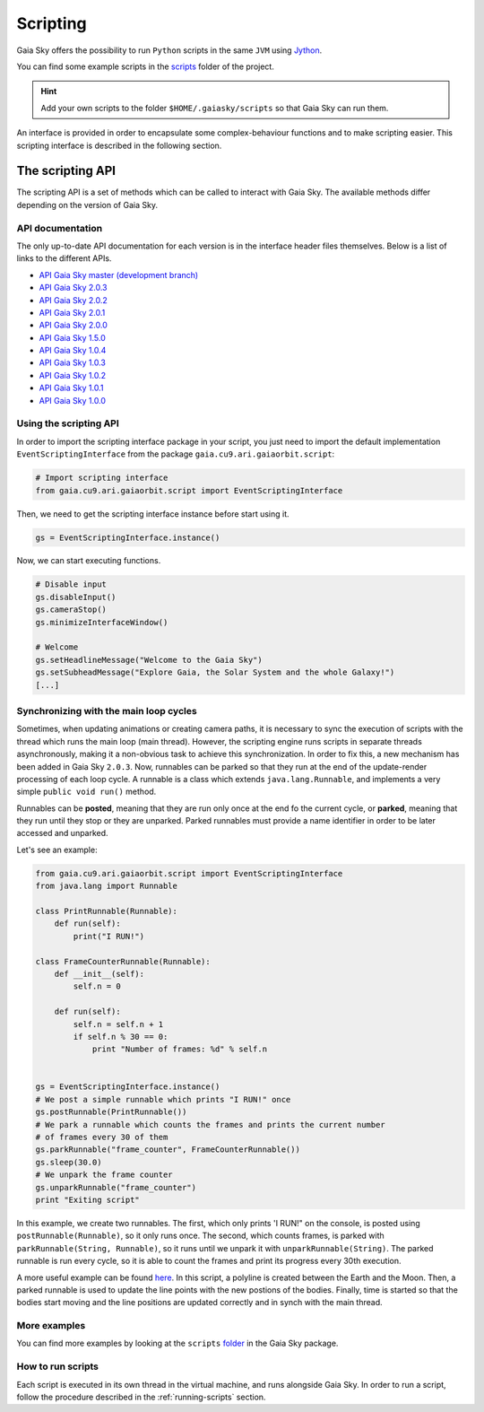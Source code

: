 Scripting
*********

Gaia Sky offers the possibility to run ``Python`` scripts in the same
``JVM`` using `Jython <http://www.jython.org/>`__.

You can find some example scripts in the
`scripts <http://github.com/langurmonkey/gaiasky/tree/master/assets/scripts>`__
folder of the project.

.. hint:: Add your own scripts to the folder ``$HOME/.gaiasky/scripts`` so that Gaia Sky can run them.

An interface is provided in order to encapsulate some complex-behaviour
functions and to make scripting easier. This scripting interface is
described in the following section.


The scripting API
=================

The scripting API is a set of methods which can be called to interact with Gaia Sky. The available methods differ depending on the version of Gaia Sky.

API documentation
-----------------

The only up-to-date API documentation for each version is in the interface header files themselves. Below is a list of links to the different APIs.

- `API Gaia Sky master (development branch) <https://github.com/langurmonkey/gaiasky/blob/master/core/src/gaia/cu9/ari/gaiaorbit/script/IScriptingInterface.java>`__
- `API Gaia Sky 2.0.3 <https://github.com/langurmonkey/gaiasky/blob/2.0.3/core/src/gaia/cu9/ari/gaiaorbit/script/IScriptingInterface.java>`__
- `API Gaia Sky 2.0.2 <https://github.com/langurmonkey/gaiasky/blob/2.0.2/core/src/gaia/cu9/ari/gaiaorbit/script/IScriptingInterface.java>`__
- `API Gaia Sky 2.0.1 <https://github.com/langurmonkey/gaiasky/blob/2.0.1/core/src/gaia/cu9/ari/gaiaorbit/script/IScriptingInterface.java>`__
- `API Gaia Sky 2.0.0 <https://github.com/langurmonkey/gaiasky/blob/2.0.0/core/src/gaia/cu9/ari/gaiaorbit/script/IScriptingInterface.java>`__
- `API Gaia Sky 1.5.0 <https://github.com/langurmonkey/gaiasky/blob/1.5.0/core/src/gaia/cu9/ari/gaiaorbit/script/IScriptingInterface.java>`__
- `API Gaia Sky 1.0.4 <https://github.com/langurmonkey/gaiasky/blob/1.0.4/core/src/gaia/cu9/ari/gaiaorbit/script/IScriptingInterface.java>`__
- `API Gaia Sky 1.0.3 <https://github.com/langurmonkey/gaiasky/blob/1.0.3/core/src/gaia/cu9/ari/gaiaorbit/script/IScriptingInterface.java>`__
- `API Gaia Sky 1.0.2 <https://github.com/langurmonkey/gaiasky/blob/1.0.2/core/src/gaia/cu9/ari/gaiaorbit/script/IScriptingInterface.java>`__
- `API Gaia Sky 1.0.1 <https://github.com/langurmonkey/gaiasky/blob/1.0.1/core/src/gaia/cu9/ari/gaiaorbit/script/IScriptingInterface.java>`__
- `API Gaia Sky 1.0.0 <https://github.com/langurmonkey/gaiasky/blob/1.0.0/core/src/gaia/cu9/ari/gaiaorbit/script/IScriptingInterface.java>`__


Using the scripting API
-----------------------

In order to import the scripting interface package in your script, you
just need to import the default implementation
``EventScriptingInterface`` from the package ``gaia.cu9.ari.gaiaorbit.script``:

.. code:: python

    # Import scripting interface
    from gaia.cu9.ari.gaiaorbit.script import EventScriptingInterface

Then, we need to get the scripting interface instance before start using it.

.. code:: python

    gs = EventScriptingInterface.instance()

Now, we can start executing functions.

.. code:: python

    # Disable input
    gs.disableInput()
    gs.cameraStop()
    gs.minimizeInterfaceWindow()

    # Welcome
    gs.setHeadlineMessage("Welcome to the Gaia Sky")
    gs.setSubheadMessage("Explore Gaia, the Solar System and the whole Galaxy!")
    [...]


Synchronizing with the main loop cycles
---------------------------------------

Sometimes, when updating animations or creating camera paths, it is necessary to 
sync the execution of scripts with the thread which runs the main loop (main thread). 
However, the scripting engine runs scripts in separate threads asynchronously, 
making it a non-obvious task to achieve this synchronization.
In order to fix this, a new mechanism has been added in Gaia Sky ``2.0.3``. Now, runnables
can be parked so that they run at the end of the update-render processing of each loop
cycle. A runnable is a class which extends ``java.lang.Runnable``, and implements 
a very simple ``public void run()`` method.

Runnables can be **posted**, meaning that they are run only once at the end fo the current
cycle, or **parked**, meaning that they run until they stop or they are unparked. Parked
runnables must provide a name identifier in order to be later accessed and unparked.

Let's see an example:

.. code:: python

    from gaia.cu9.ari.gaiaorbit.script import EventScriptingInterface
    from java.lang import Runnable

    class PrintRunnable(Runnable):
        def run(self):
            print("I RUN!")

    class FrameCounterRunnable(Runnable):
        def __init__(self):
            self.n = 0

        def run(self):
            self.n = self.n + 1
            if self.n % 30 == 0:
                print "Number of frames: %d" % self.n


    gs = EventScriptingInterface.instance()
    # We post a simple runnable which prints "I RUN!" once
    gs.postRunnable(PrintRunnable())
    # We park a runnable which counts the frames and prints the current number 
    # of frames every 30 of them
    gs.parkRunnable("frame_counter", FrameCounterRunnable())
    gs.sleep(30.0)
    # We unpark the frame counter
    gs.unparkRunnable("frame_counter")
    print "Exiting script"


In this example, we create two runnables. The first, which only prints 'I RUN!" on
the console, is posted using ``postRunnable(Runnable)``, so it only runs once. The
second, which counts frames, is parked with ``parkRunnable(String, Runnable)``, so it
runs until we unpark it with ``unparkRunnable(String)``. The parked runnable is run
every cycle, so it is able to count the frames and print its progress every
30th execution.

A more useful example can be found `here <https://gitlab.com/langurmonkey/gaiasky/blob/master/assets/scripts/showcases/line-objects-update.py>`__. In this script, a polyline is created between the Earth and the Moon. Then, a
parked runnable is used to update the line points with the new postions of the bodies. Finally,
time is started so that the bodies start moving and the line positions are updated correctly and in
synch with the main thread.

More examples
-------------

You can find more examples by looking at the ``scripts``
`folder <http://github.com/langurmonkey/gaiasky/tree/master/assets/scripts>`__ in the
Gaia Sky package.

How to run scripts
------------------

Each script is executed in its own thread in the virtual machine, and
runs alongside Gaia Sky. In order to run a script, follow the
procedure described in the :ref:`running-scripts` section.
